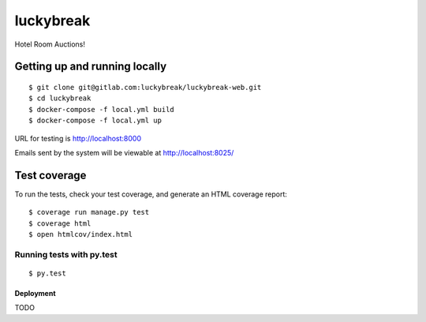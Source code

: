 luckybreak
==========

Hotel Room Auctions!


Getting up and running locally
^^^^^^^^^^^^^^^^^^^^^^^^^^^^^^

::

    $ git clone git@gitlab.com:luckybreak/luckybreak-web.git
    $ cd luckybreak
    $ docker-compose -f local.yml build
    $ docker-compose -f local.yml up
    
URL for testing is http://localhost:8000

Emails sent by the system will be viewable at http://localhost:8025/


Test coverage
^^^^^^^^^^^^^

To run the tests, check your test coverage, and generate an HTML coverage report::

    $ coverage run manage.py test
    $ coverage html
    $ open htmlcov/index.html

Running tests with py.test
~~~~~~~~~~~~~~~~~~~~~~~~~~

::

  $ py.test


Deployment
----------

TODO



